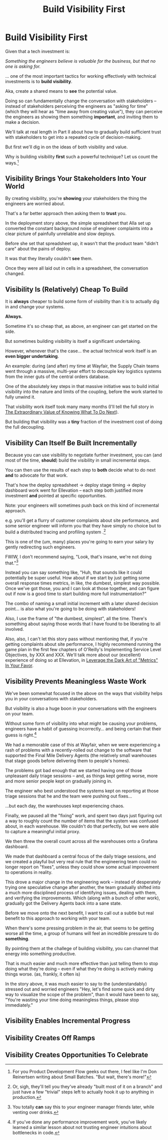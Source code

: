 :PROPERTIES:
:ID:       BB09F432-DEEB-4129-8F88-D23C86E8CEBB
:END:
#+title: Build Visibility First
#+filetags: :Chapter:
#+SELECT_TAGS
#+OPTIONS: tags:nil
* Build Visibility First                          :export:

Given that a tech investment is:

/Something the engineers believe is valuable for the business, but that no one is asking for./

... one of the most important tactics for working effectively with technical investments is to *build visibility*.

Aka, create a shared means to *see* the potential value.

Doing so can fundamentally change the conversation with stakeholders -- instead of stakeholders perceiving the engineers as "asking for time" (which they will hear as "time away from creating value"), they can perceive the engineers as showing them something *important*, and inviting them to make a decision.

We'll talk at real length in Part II about how to gradually build sufficient trust with stakeholders to get into a repeated cycle of decision-making.

But first we'll dig in on the ideas of both visibility and value.

Why is building visibility *first* such a powerful technique? Let us count the ways.[fn:: For you Product Development Flow geeks out there, I feel like I'm Don Reinertsen writing about Small Batches. "But wait, there's more!"]

** Visibility Brings Your Stakeholders Into Your World

By creating visibility, you're *showing* your stakeholders the thing the engineers are worried about.

That's a far better approach then asking them to *trust* you.

In the deployment story above, the simple spreadsheet that Alla set up converted the constant background noise of engineer complaints into a clear picture of painfully unreliable and slow deploys.

Before she set that spreadsheet up, it wasn't that the product team "didn't care" about the pains of deploy.

It was that they literally couldn't *see* them.

Once they were all laid out in cells in a spreadsheet, the conversation changed.

# Visibility Will Show If Things Get Worse

** Visibility Is (Relatively) Cheap To Build

It is *always* cheaper to build some form of visibility than it is to actually dig in and change your systems.

*Always.*

Sometime it's so cheap that, as above, an engineer can get started on the side.

But sometimes building visibility is itself a significant undertaking.

However, whenever that's the case... the actual technical work itself is an *even bigger undertaking*.

An example: during (and after) my time at Wayfair, the Supply Chain teams went through a massive, multi-year effort to decouple key logistics systems from the inner guts of the central orders database.

One of the absolutely key steps in that massive initiative was to build initial visibility into the nature and limits of the coupling, before the work started to fully unwind it.

That visibility work itself took many many months (I'll tell the full story in [[id:D901A4C9-885B-4F42-8B8D-3595616857E8][The Extraordinary Value of Knowing What To Do Next]]).

But building that visibility was a *tiny* fraction of the investment cost of doing the full decoupling.

** Visibility Can Itself Be Built Incrementally

Because you can use visibility to negotiate further investment, you can (and most of the time, *should*) build the visibility in small incremental steps.

You can then use the results of each step to *both* decide what to do next *and* to advocate for that work.

That's how the deploy spreadsheet -> deploy stage timing -> deploy dashboard work went for Ellevation -- each step both justified more investment *and* pointed at specific opportunities.

Note: your engineers will sometimes push back on this kind of incremental approach.

e.g. you'll get a flurry of customer complaints about site performance, and some senior engineer will inform you that they have simply no choice but to build a distributed tracing and profiling system .[fn:: Or, sigh, they'll tell you they've already "built most of it on a branch" and just have a few "trivial" steps left to actually hook it up to anything in production.]

This is one of the (um, many) places you're going to earn your salary by gently redirecting such engineers.

FWIW, I don't recommend saying, "Look, that's insane, we're not doing that."[fn:: You totally *can* say this to your engineer manager friends later, while venting over drinks.]

Instead you can say something like, "Huh, that sounds like it could potentially be super useful. How about if we start by just getting some overall response times metrics, in like, the dumbest, simplest way possible. Once we've got those, you and I can look at those together, and can figure out if now is a good time to start building more full instrumentation?"

The combo of naming a small initial increment with a later shared decision point... is also what you're going to be doing with stakeholders!

Also, I use the frame of "the dumbest, simplest", all the time. There's something about saying those words that I have found to be liberating to all involved.

Also, also, I can't let this story pass without mentioning that, if you're getting complaints about site performance, I highly recommend running the game plan in the first few chapters of O'Reilly's Implementing Service Level Objectives, by XXX and XXX. We'll talk more about our (excellent) experience of doing so at Ellevation, in [[id:0A54C1F2-B531-4CF9-9337-8FC336B0AB15][Leverage the Dark Art of "Metrics" In Your Favor]].

** Visibility Prevents Meaningless Waste Work

We've been somewhat focused in the above on the ways that visibility helps you in your conversations with stakeholders.

But visibility is also a huge boon in your conversations with the engineers on your team.

Without some form of visibility into what might be causing your problems, engineers have a habit of guessing incorrectly... and being certain that their guess is right.[fn:: If you've done any performance improvement work, you've likely learned a similar lesson about not trusting engineer intuitions about bottlenecks in code.]

We had a memorable case of this at Wayfair, when we were experiencing a rash of problems with a recently-rolled out change to the software that supported the Final Mile Delivery Agents (the relatively small warehouses that stage goods before delivering them to people's homes).

The problems got bad enough that we started having one of those unpleasant daily triage sessions -- and, as things kept getting worse, more and more senior people kept on gradually joining in.

The engineer who best understood the systems kept on reporting at those triage sessions that he and the team were pushing out fixes...

...but each day, the warehouses kept experiencing chaos.

Finally, we paused all the "fixing" work, and spent two days just figuring out a way to roughly count the number of items that the system was confused about, in each warehouse. We couldn't do that perfectly, but we were able to capture a meaningful initial proxy.

We then threw the overall count across all the warehouses onto a Grafana dashboard.

We made that dashboard a central focus of the daily triage sessions, and we created a playful but very real rule that the engineering team could no longer report on "fixes", unless they could show some actual improvement to operations in reality.

This drove a major change in the engineering work -- instead of desperately trying one speculative change after another, the team gradually shifted into a much more disciplined process of identifying issues, dealing with them, and verifying the improvements. Which (along with a bunch of other work), gradually got the Delivery Agents back into a sane state.

Before we move onto the next benefit, I want to call out a subtle but real benefit to this approach to working with your team.

When there's some pressing problem in the air, that seems to be getting worse all the time, a group of humans will feel an incredible pressure to do *something*.

By pointing them at the challege of building visibility, you can channel that energy into something productive.

That is much easier and much more effective than just telling them to stop doing what they're doing -- even if what they're doing is actively making things worse. (as, frankly, it often is)

In the story above, it was much easier to say to the (understandably) stressed out and worried engineers "Hey, let's find some quick and dirty way to visualize the scope of the problem", than it would have been to say, "You're wasting your time doing meaningless things, please stop immediately."




** Visibility Enables Incremental Progress
** Visibility Creates Off Ramps
** Visibility Creates Opportunities To Celebrate

* Scraps/Notes
** Visibility Allows You To Choose Your Battles

** Notes
Allow myself to be a bit tactical.

Can tease the idea of a fuller understanding coming later

Focus on:
 - the lack of shared understanding
 - inability to show progress
 - difficulty for the engineering leader to make decisions
 - Knowing when you're "done"
 - Having a thing to celebrate
 - Showing things getting worse
 - Often much cheaper
 - Can do it iteratively -- a little bit, then a little bit more.
